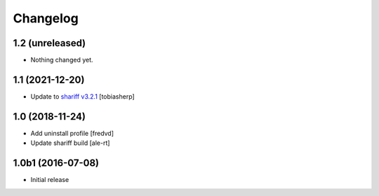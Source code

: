 Changelog
=========

1.2 (unreleased)
----------------

- Nothing changed yet.


1.1 (2021-12-20)
----------------

- Update to `shariff v3.2.1`_
  [tobiasherp]


1.0 (2018-11-24)
----------------

- Add uninstall profile
  [fredvd]
  
- Update shariff build
  [ale-rt]


1.0b1 (2016-07-08)
------------------

- Initial release

.. _`shariff v3.2.1`: https://github.com/heiseonline/shariff/blob/develop/CHANGELOG.md#v321-2019-05-27
